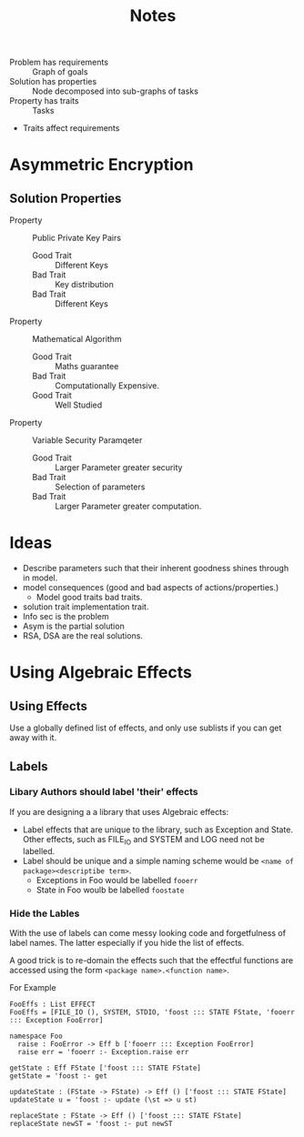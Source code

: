 #+TITLE: Notes

+ Problem has requirements :: Graph of goals
+ Solution has properties  :: Node decomposed into sub-graphs of tasks
+ Property has traits      :: Tasks
+ Traits affect requirements

* Asymmetric Encryption

** Solution Properties
+ Property :: Public Private Key Pairs
  + Good Trait :: Different Keys
  + Bad Trait  :: Key distribution
  + Bad Trait  :: Different Keys
+ Property :: Mathematical Algorithm
  + Good Trait :: Maths guarantee
  + Bad Trait  :: Computationally Expensive.
  + Good Trait :: Well Studied
+ Property :: Variable Security Paramqeter
  + Good Trait :: Larger Parameter greater security
  + Bad Trait  :: Selection of parameters
  + Bad Trait  :: Larger Parameter greater computation.
* Ideas
+ Describe parameters such that their inherent goodness shines through in model.
+ model consequences (good and bad aspects of actions/properties.)
 + Model good traits bad traits.
+ solution trait implementation trait.
+ Info sec is the problem
+ Asym is the partial solution
+ RSA, DSA are the real solutions.

* Using Algebraic Effects
** Using Effects
Use a globally defined list of effects, and only use sublists if you can get away with it.
** Labels
*** Libary Authors should label 'their' effects
If you are designing a a library that uses Algebraic effects:

+ Label effects that are unique to the library, such as Exception and State. Other effects, such as FILE_IO and SYSTEM and LOG need not be labelled.
+ Label should be unique and a simple naming scheme would be =<name of package><descriptibe term>=.
  + Exceptions in Foo would be labelled =fooerr=
  + State in Foo woulb be labelled =foostate=
*** Hide the Lables
With the use of labels can come messy looking code and forgetfulness of label names.
The latter especially if you hide the list of effects.

A good trick is to re-domain the effects such that the effectful functions are accessed using the form =<package name>.<function name>=.

For Example
#+BEGIN_EXAMPLE
FooEffs : List EFFECT
FooEffs = [FILE_IO (), SYSTEM, STDIO, 'foost ::: STATE FState, 'fooerr ::: Exception FooError]

namespace Foo
  raise : FooError -> Eff b ['fooerr ::: Exception FooError]
  raise err = 'fooerr :- Exception.raise err

getState : Eff FState ['foost ::: STATE FState]
getState = 'foost :- get

updateState : (FState -> FState) -> Eff () ['foost ::: STATE FState]
updateState u = 'foost :- update (\st => u st)

replaceState : FState -> Eff () ['foost ::: STATE FState]
replaceState newST = 'foost :- put newST

#+END_EXAMPLE
